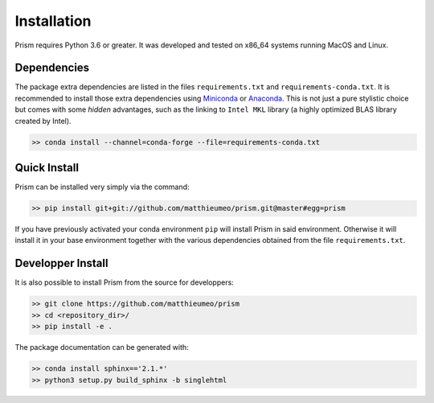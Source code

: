 Installation
============

Prism requires Python 3.6 or greater. It was developed and tested on x86_64 systems running MacOS and Linux.


Dependencies
------------


The package extra dependencies are listed in the files ``requirements.txt`` and ``requirements-conda.txt``. 
It is recommended to install those extra dependencies using `Miniconda <https://conda.io/miniconda.html>`_ or
`Anaconda <https://www.anaconda.com/download/#linux>`_. This
is not just a pure stylistic choice but comes with some *hidden* advantages, such as the linking to
``Intel MKL`` library (a highly optimized BLAS library created by Intel).

.. code-block:: bash
   
   >> conda install --channel=conda-forge --file=requirements-conda.txt


Quick Install
-------------

Prism can be installed very simply via the command: 

.. code-block:: bash
   
   >> pip install git+git://github.com/matthieumeo/prism.git@master#egg=prism

If you have previously activated your conda environment ``pip`` will install Prism in said environment. Otherwise it will install it in your base environment together with the various dependencies obtained from the file ``requirements.txt``.


Developper Install
------------------

It is also possible to install Prism from the source for developpers: 


.. code-block:: bash
   
   >> git clone https://github.com/matthieumeo/prism
   >> cd <repository_dir>/
   >> pip install -e .

The package documentation can be generated with: 

.. code-block:: bash
   
   >> conda install sphinx=='2.1.*'            
   >> python3 setup.py build_sphinx -b singlehtml